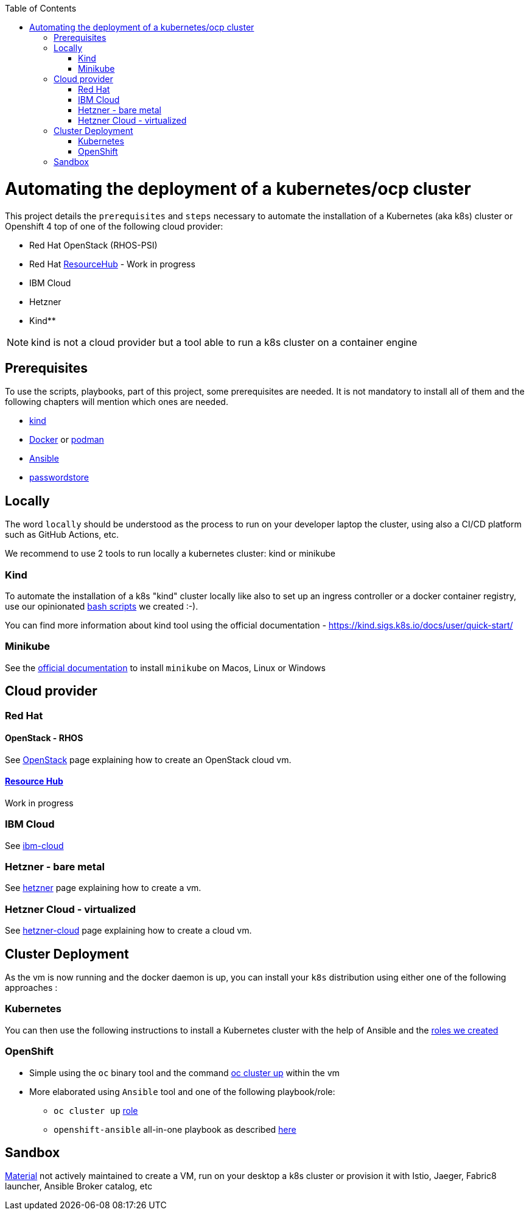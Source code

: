 :icons: font
:revdate: {docdate}
:toc: macro
:toclevels: 2
ifdef::env-github[]
:tip-caption: :bulb:
:note-caption: :information_source:
:important-caption: :heavy_exclamation_mark:
:caution-caption: :fire:
:warning-caption: :warning:
endif::[]

toc::[]

= Automating the deployment of a kubernetes/ocp cluster

This project details the `prerequisites` and `steps` necessary to automate the installation of a Kubernetes (aka k8s) cluster or Openshift 4 top of one of the following cloud provider:

* Red Hat OpenStack (RHOS-PSI)
* Red Hat https://github.com/resource-hub-dev[ResourceHub] - Work in progress
* IBM Cloud
* Hetzner
* Kind**

NOTE: kind is not a cloud provider but a tool able to run a k8s cluster on a container engine

== Prerequisites

To use the scripts, playbooks, part of this project, some prerequisites are needed. It is not mandatory to install
all of them and the following chapters will mention which ones are needed.

* https://kind.sigs.k8s.io/docs/user/quick-start/#installation[kind]
* https://docs.docker.com/engine/install/[Docker] or https://podman.io/docs/installation[podman]
* https://docs.ansible.com/ansible/latest/installation_guide/intro_installation.html#installing-and-upgrading-ansible[Ansible]
* https://www.passwordstore.org/[passwordstore]

== Locally

The word `locally` should be understood as the process to run on your developer laptop the cluster, using also a CI/CD platform
such as GitHub Actions, etc.

We recommend to use 2 tools to run locally a kubernetes cluster: kind or minikube

=== Kind

To automate the installation of a k8s "kind" cluster locally like also to set up an ingress controller or a docker container registry,
use our opinionated xref:kind/README.adoc[bash scripts] we created :-).

You can find more information about kind tool using the official documentation - https://kind.sigs.k8s.io/docs/user/quick-start/

=== Minikube

See the https://kubernetes.io/docs/tasks/tools/install-minikube/[official documentation] to install `minikube` on Macos, Linux or Windows

== Cloud provider

=== Red Hat

==== OpenStack - RHOS

See xref:openstack/README.adoc[OpenStack] page explaining how to create an OpenStack cloud vm.

==== https://resourcehub.redhat.com/[Resource Hub]

Work in progress

=== IBM Cloud

See xref:ibm-cloud/README.adoc[ibm-cloud]

=== Hetzner - bare metal

See xref:hetzner/README.adoc[hetzner] page explaining how to create a vm.

=== Hetzner Cloud - virtualized

See xref:hetzner/README-cloud.adoc[hetzner-cloud] page explaining how to create a cloud vm.

== Cluster Deployment

As the vm is now running and the docker daemon is up, you can install your `k8s` distribution using either one of the following approaches :

=== Kubernetes

You can then use the following instructions to install a Kubernetes cluster with the help of Ansible and the xref:doc/k8s.adoc[roles we created]

=== OpenShift

* Simple using the `oc` binary tool and the command https://github.com/openshift/origin/blob/master/docs/cluster_up_down.md[oc cluster up] within the vm
* More elaborated using `Ansible` tool and one of the following playbook/role:
 ** `oc cluster up` xref:doc/oc.adoc[role]
 ** `openshift-ansible` all-in-one playbook as described xref:doc/cloud.adoc[here]

== Sandbox

xref:sandbox/sandbox.adoc[Material] not actively maintained to create a VM, run on your desktop a k8s cluster or provision it with Istio, Jaeger, Fabric8 launcher, Ansible Broker catalog, etc
